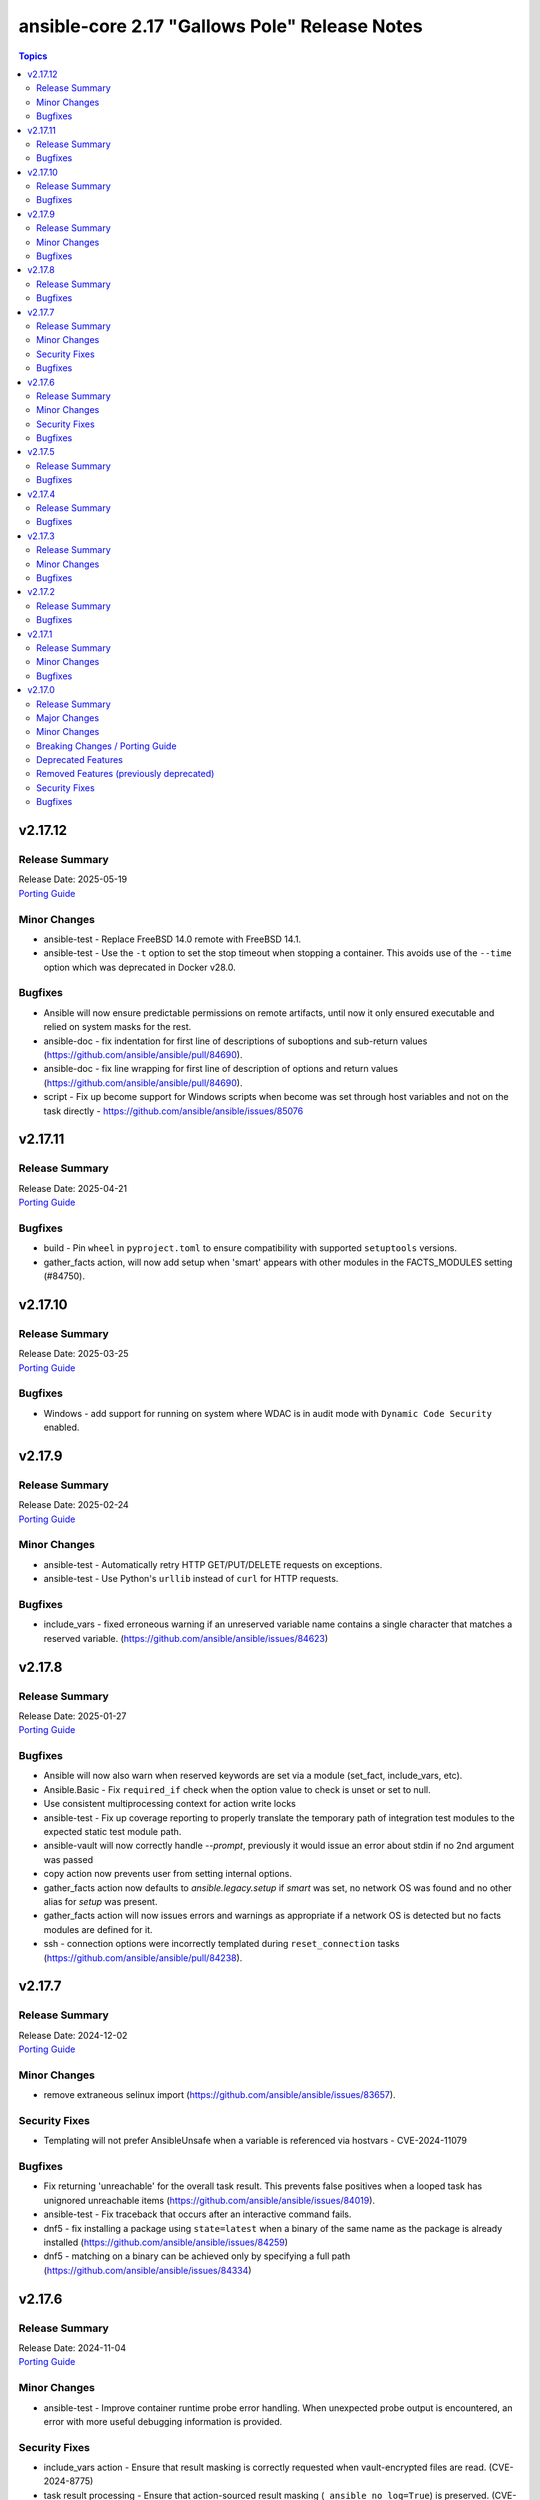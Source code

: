 ==============================================
ansible-core 2.17 "Gallows Pole" Release Notes
==============================================

.. contents:: Topics

v2.17.12
========

Release Summary
---------------

| Release Date: 2025-05-19
| `Porting Guide <https://docs.ansible.com/ansible-core/2.17/porting_guides/porting_guide_core_2.17.html>`__

Minor Changes
-------------

- ansible-test - Replace FreeBSD 14.0 remote with FreeBSD 14.1.
- ansible-test - Use the ``-t`` option to set the stop timeout when stopping a container. This avoids use of the ``--time`` option which was deprecated in Docker v28.0.

Bugfixes
--------

- Ansible will now ensure predictable permissions on remote artifacts, until now it only ensured executable and relied on system masks for the rest.
- ansible-doc - fix indentation for first line of descriptions of suboptions and sub-return values (https://github.com/ansible/ansible/pull/84690).
- ansible-doc - fix line wrapping for first line of description of options and return values (https://github.com/ansible/ansible/pull/84690).
- script - Fix up become support for Windows scripts when become was set through host variables and not on the task directly - https://github.com/ansible/ansible/issues/85076

v2.17.11
========

Release Summary
---------------

| Release Date: 2025-04-21
| `Porting Guide <https://docs.ansible.com/ansible-core/2.17/porting_guides/porting_guide_core_2.17.html>`__

Bugfixes
--------

- build - Pin ``wheel`` in ``pyproject.toml`` to ensure compatibility with supported ``setuptools`` versions.
- gather_facts action, will now add setup when 'smart' appears with other modules in the FACTS_MODULES setting (#84750).

v2.17.10
========

Release Summary
---------------

| Release Date: 2025-03-25
| `Porting Guide <https://docs.ansible.com/ansible-core/2.17/porting_guides/porting_guide_core_2.17.html>`__

Bugfixes
--------

- Windows - add support for running on system where WDAC is in audit mode with ``Dynamic Code Security`` enabled.

v2.17.9
=======

Release Summary
---------------

| Release Date: 2025-02-24
| `Porting Guide <https://docs.ansible.com/ansible-core/2.17/porting_guides/porting_guide_core_2.17.html>`__

Minor Changes
-------------

- ansible-test - Automatically retry HTTP GET/PUT/DELETE requests on exceptions.
- ansible-test - Use Python's ``urllib`` instead of ``curl`` for HTTP requests.

Bugfixes
--------

- include_vars - fixed erroneous warning if an unreserved variable name contains a single character that matches a reserved variable. (https://github.com/ansible/ansible/issues/84623)

v2.17.8
=======

Release Summary
---------------

| Release Date: 2025-01-27
| `Porting Guide <https://docs.ansible.com/ansible-core/2.17/porting_guides/porting_guide_core_2.17.html>`__

Bugfixes
--------

- Ansible will now also warn when reserved keywords are set via a module (set_fact, include_vars, etc).
- Ansible.Basic - Fix ``required_if`` check when the option value to check is unset or set to null.
- Use consistent multiprocessing context for action write locks
- ansible-test - Fix up coverage reporting to properly translate the temporary path of integration test modules to the expected static test module path.
- ansible-vault will now correctly handle `--prompt`, previously it would issue an error about stdin if no 2nd argument was passed
- copy action now prevents user from setting internal options.
- gather_facts action now defaults to `ansible.legacy.setup` if `smart` was set, no network OS was found and no other alias for `setup` was present.
- gather_facts action will now issues errors and warnings as appropriate if a network OS is detected but no facts modules are defined for it.
- ssh - connection options were incorrectly templated during ``reset_connection`` tasks (https://github.com/ansible/ansible/pull/84238).

v2.17.7
=======

Release Summary
---------------

| Release Date: 2024-12-02
| `Porting Guide <https://docs.ansible.com/ansible-core/2.17/porting_guides/porting_guide_core_2.17.html>`__

Minor Changes
-------------

- remove extraneous selinux import (https://github.com/ansible/ansible/issues/83657).

Security Fixes
--------------

- Templating will not prefer AnsibleUnsafe when a variable is referenced via hostvars - CVE-2024-11079

Bugfixes
--------

- Fix returning 'unreachable' for the overall task result. This prevents false positives when a looped task has unignored unreachable items (https://github.com/ansible/ansible/issues/84019).
- ansible-test - Fix traceback that occurs after an interactive command fails.
- dnf5 - fix installing a package using ``state=latest`` when a binary of the same name as the package is already installed (https://github.com/ansible/ansible/issues/84259)
- dnf5 - matching on a binary can be achieved only by specifying a full path (https://github.com/ansible/ansible/issues/84334)

v2.17.6
=======

Release Summary
---------------

| Release Date: 2024-11-04
| `Porting Guide <https://docs.ansible.com/ansible-core/2.17/porting_guides/porting_guide_core_2.17.html>`__

Minor Changes
-------------

- ansible-test - Improve container runtime probe error handling. When unexpected probe output is encountered, an error with more useful debugging information is provided.

Security Fixes
--------------

- include_vars action - Ensure that result masking is correctly requested when vault-encrypted files are read. (CVE-2024-8775)
- task result processing - Ensure that action-sourced result masking (``_ansible_no_log=True``) is preserved. (CVE-2024-8775)
- user action won't allow ssh-keygen, chown and chmod to run on existing ssh public key file, avoiding traversal on existing symlinks (CVE-2024-9902).

Bugfixes
--------

- Fix disabling SSL verification when installing collections and roles from git repositories. If ``--ignore-certs`` isn't provided, the value for the ``GALAXY_IGNORE_CERTS`` configuration option will be used (https://github.com/ansible/ansible/issues/83326).
- Improve performance on large inventories by reducing the number of implicit meta tasks.
- Use the requested error message in the ansible.module_utils.facts.timeout timeout function instead of hardcoding one.
- ansible-test - Enable the ``sys.unraisablehook`` work-around for the ``pylint`` sanity test on Python 3.11. Previously the work-around was only enabled for Python 3.12 and later. However, the same issue has been discovered on Python 3.11.
- debconf - set empty password values (https://github.com/ansible/ansible/issues/83214).
- facts - skip if distribution file path is directory, instead of raising error (https://github.com/ansible/ansible/issues/84006).
- user action will now require O(force) to overwrite the public part of an ssh key when generating ssh keys, as was already the case for the private part.
- user module now avoids changing ownership of files symlinked in provided home dir skeleton

v2.17.5
=======

Release Summary
---------------

| Release Date: 2024-10-07
| `Porting Guide <https://docs.ansible.com/ansible-core/2.17/porting_guides/porting_guide_core_2.17.html>`__

Bugfixes
--------

- Add descriptions for ``ansible-galaxy install --help` and ``ansible-galaxy role|collection install --help``.
- Errors now preserve stacked error messages even when YAML is involved.
- ``ansible-galaxy install --help`` - Fix the usage text and document that the requirements file passed to ``-r`` can include collections and roles.
- copy - mtime/atime not updated. Fix now update mtime/atime(https://github.com/ansible/ansible/issues/83013)
- delay keyword is now a float, matching the underlying 'time' API and user expectations.
- dnf5 - re-introduce the ``state: installed`` alias to ``state: present`` (https://github.com/ansible/ansible/issues/83960)
- module_utils atomic_move (used by most file based modules), now correctly handles permission copy and setting mtime correctly across all paths

v2.17.4
=======

Release Summary
---------------

| Release Date: 2024-09-09
| `Porting Guide <https://docs.ansible.com/ansible-core/2.17/porting_guides/porting_guide_core_2.17.html>`__

Bugfixes
--------

- Fix ``SemanticVersion.parse()`` to store the version string so that ``__repr__`` reports it instead of ``None`` (https://github.com/ansible/ansible/pull/83831).
- Fix an issue where registered variable was not available for templating in ``loop_control.label`` on skipped looped tasks (https://github.com/ansible/ansible/issues/83619)
- Fix for ``meta`` tasks breaking host/fork affinity with ``host_pinned`` strategy (https://github.com/ansible/ansible/issues/83294)
- Fix using the current task's directory for looking up relative paths within roles (https://github.com/ansible/ansible/issues/82695).
- atomic_move - fix using the setgid bit on the parent directory when creating files (https://github.com/ansible/ansible/issues/46742, https://github.com/ansible/ansible/issues/67177).
- connection plugins using the 'extras' option feature would need variables to match the plugin's loaded name, sometimes requiring fqcn, which is not the same as the documented/declared/expected variables. Now we fall back to the 'basename' of the fqcn, but plugin authors can still set the expected value directly.
- csvfile lookup - give an error when no search term is provided using modern config syntax (https://github.com/ansible/ansible/issues/83689).
- include_tasks - Display location when attempting to load a task list where ``include_*`` did not specify any value - https://github.com/ansible/ansible/issues/83874
- powershell - Improve CLIXML decoding to decode all control characters and unicode characters that are encoded as surrogate pairs.
- psrp - Fix bug when attempting to fetch a file path that contains special glob characters like ``[]``
- runtime-metadata sanity test - do not crash on deprecations if ``galaxy.yml`` contains an empty ``version`` field (https://github.com/ansible/ansible/pull/83831).
- ssh - Fix bug when attempting to fetch a file path with characters that should be quoted when using the ``piped`` transfer method

v2.17.3
=======

Release Summary
---------------

| Release Date: 2024-08-12
| `Porting Guide <https://docs.ansible.com/ansible-core/2.17/porting_guides/porting_guide_core_2.17.html>`__

Minor Changes
-------------

- ansible-test - Improve the error message shown when an unknown ``--remote`` or ``--docker`` option is given.
- ansible-test - Removed the ``vyos/1.1.8`` network remote as it is no longer functional.

Bugfixes
--------

- Warning now includes filename and line number of variable when specifying a list of dictionaries for vars (https://github.com/ansible/ansible/issues/82528).
- config, restored the ability to set module compression via a variable
- debconf - fix normalization of value representation for boolean vtypes in new packages (https://github.com/ansible/ansible/issues/83594)
- linear strategy: fix handlers included via ``include_tasks`` handler to be executed in lockstep (https://github.com/ansible/ansible/issues/83019)

v2.17.2
=======

Release Summary
---------------

| Release Date: 2024-07-15
| `Porting Guide <https://docs.ansible.com/ansible-core/2.17/porting_guides/porting_guide_core_2.17.html>`__

Bugfixes
--------

- Fix a traceback when an environment variable contains certain special characters (https://github.com/ansible/ansible/issues/83498)
- dnf - reverted incomplete fix from 2.17.2rc1 (https://github.com/ansible/ansible/pull/83504)
- dnf, dnf5 - fix for installing a set of packages by specifying them using a wildcard character (https://github.com/ansible/ansible/issues/83373)
- linear strategy now provides a properly templated task name to the v2_runner_on_started callback event.
- package_facts - ignore warnings sent by apk on stderr (https://github.com/ansible/ansible/issues/83501).
- replace - Updated before/after example (https://github.com/ansible/ansible/issues/83390).
- templating hostvars under native jinja will not cause serialization errors anymore.

v2.17.1
=======

Release Summary
---------------

| Release Date: 2024-06-17
| `Porting Guide <https://docs.ansible.com/ansible-core/2.17/porting_guides/porting_guide_core_2.17.html>`__

Minor Changes
-------------

- ansible-test - Update ``pypi-test-container`` to version 3.1.0.

Bugfixes
--------

- Fix rapid memory usage growth when notifying handlers using the ``listen`` keyword (https://github.com/ansible/ansible/issues/83392)
- Fix the task attribute ``resolved_action`` to show the FQCN instead of ``None`` when ``action`` or ``local_action`` is used in the playbook.
- Fix using ``module_defaults`` with ``local_action``/``action`` (https://github.com/ansible/ansible/issues/81905).
- fixed unit test test_borken_cowsay to address mock not been properly applied when existing unix system already have cowsay installed.
- powershell - Implement more robust deletion mechanism for C# code compilation temporary files. This should avoid scenarios where the underlying temporary directory may be temporarily locked by antivirus tools or other IO problems. A failure to delete one of these temporary directories will result in a warning rather than an outright failure.
- shell plugin - properly quote all needed components of shell commands (https://github.com/ansible/ansible/issues/82535)

v2.17.0
=======

Release Summary
---------------

| Release Date: 2024-05-20
| `Porting Guide <https://docs.ansible.com/ansible-core/2.17/porting_guides/porting_guide_core_2.17.html>`__

Major Changes
-------------

- urls.py - Removed support for Python 2

Minor Changes
-------------

- Add ``dump`` and ``passno`` mount information to facts component (https://github.com/ansible/ansible/issues/80478)
- Added MIRACLE LINUX 9.2 in RedHat OS Family.
- Interpreter Discovery - Remove hardcoded references to specific python interpreters to use for certain distro versions, and modify logic for python3 to become the default.
- Use Python's built-in ``functools.update_wrapper`` instead an inline copy from Python 3.7.
- User can now set ansible.log to record higher verbosity than what is specified for display via new configuration item LOG_VERBOSITY.
- ``DEFAULT_PRIVATE_ROLE_VARS`` is now overridden by explicit setting of ``public`` for ``include_roles`` and ``import_roles``.
- ``ansible-galaxy role|collection init`` - accept ``--extra-vars`` to supplement/override the variables ``ansible-galaxy`` injects for templating ``.j2`` files in the skeleton.
- ``import_role`` action now also gets a ``public`` option that controls variable exports,  default depending on ``DEFAULT_PRIVATE_ROLE_VARS`` (if using defaults equates to ``public=True``).
- added configuration item ``TARGET_LOG_INFO`` that allows the user/author to add an information string to the log output on targets.
- ansible-doc - treat double newlines in documentation strings as paragraph breaks. This is useful to create multi-paragraph notes in module/plugin documentation (https://github.com/ansible/ansible/pull/82465).
- ansible-doc output has been revamped to make it more visually pleasing when going to a terminal, also more concise, use -v to show extra information.
- ansible-galaxy - Started normalizing build directory with a trailing separator when building collections, internally. (https://github.com/ansible/ansible/pull/81619).
- ansible-galaxy dependency resolution messages have changed the unexplained 'virtual' collection for the specific type ('scm', 'dir', etc) that is more user friendly
- ansible-test - Add Alpine 3.19 container.
- ansible-test - Add Alpine 3.19 to remotes.
- ansible-test - Add Fedora 39 container.
- ansible-test - Add Fedora 39 remote.
- ansible-test - Add a work-around for permission denied errors when using ``pytest >= 8`` on multi-user systems with an installed version of ``ansible-test``.
- ansible-test - Add support for RHEL 9.3 remotes.
- ansible-test - Added a macOS 14.3 remote VM.
- ansible-test - Bump the ``nios-test-container`` from version 2.0.0 to version 3.0.0.
- ansible-test - Containers and remotes managed by ansible-test will have their Python ``EXTERNALLY-MANAGED`` marker (PEP668) removed. This provides backwards compatibility for existing tests running in newer environments which mark their Python as externally managed. A future version of ansible-test may change this behavior, requiring tests to be adapted to such environments.
- ansible-test - Make Python 3.12 the default version used in the ``base`` and ``default`` containers.
- ansible-test - Remove Alpine 3(.18) container.
- ansible-test - Remove Alpine 3.18 from remotes.
- ansible-test - Remove Fedora 38 remote support.
- ansible-test - Remove Fedora 38 test container.
- ansible-test - Remove rhel/9.2 test remote
- ansible-test - Remove the FreeBSD 13.2 remote.
- ansible-test - Removed fallback to ``virtualenv`` when ``-m venv`` is non-functional.
- ansible-test - Removed test remotes: macos/13.2
- ansible-test - Removed the ``no-basestring`` sanity test. The test is no longer necessary now that Python 3 is required.
- ansible-test - Removed the ``no-dict-iteritems``, ``no-dict-iterkeys`` and ``no-dict-itervalues`` sanity tests. The tests are no longer necessary since Python 3 is required.
- ansible-test - Removed the ``no-main-display`` sanity test. The unwanted pattern is unlikely to occur, since the test has existed since Ansible 2.8.
- ansible-test - Removed the ``no-unicode-literals`` sanity test. The test is unnecessary now that Python 3 is required and the ``unicode_literals`` feature has no effect.
- ansible-test - Special handling for installation of ``cryptography`` has been removed, as it is no longer necessary.
- ansible-test - The ``shellcheck`` sanity test no longer disables the ``SC2164`` check. In most cases, seeing this error means the script is missing ``set -e``.
- ansible-test - The ``unidiomatic-typecheck`` rule has been enabled in the ``pylint`` sanity test.
- ansible-test - The ``unidiomatic-typecheck`` rule has been removed from the ``validate-modules`` sanity test.
- ansible-test - Update the base and default containers to use Ubuntu 22.04 for the base image. This also updates PowerShell to version 7.4.0 with .NET 8.0.0 and ShellCheck to version 0.8.0.
- ansible-test - Updated the CloudStack test container to version 1.7.0.
- ansible-test - Updated the distro test containers to version 6.3.0 to include coverage 7.3.2 for Python 3.8+. The alpine3 container is now based on 3.18 instead of 3.17 and includes Python 3.11 instead of Python 3.10.
- ansible-test - Updated the distro test containers to version 7.1.0.
- ansible-test - When ansible-test installs requirements, it now instructs pip to allow installs on externally managed environments as defined by PEP 668. This only occurs in ephemeral environments managed by ansible-test, such as containers, or when the `--requirements` option is used.
- ansible-test - When invoking ``sleep`` in containers during container setup, the ``env`` command is used to avoid invoking the shell builtin, if present.
- ansible-test - document block name now included in error message for YAML parsing errors (https://github.com/ansible/ansible/issues/82353).
- ansible-test - sanity test allows ``EXAMPLES`` to be multi-document YAML (https://github.com/ansible/ansible/issues/82353).
- ansible-test now has FreeBSD 13.3 and 14.0 support
- ansible.builtin.user - Remove user not found warning (https://github.com/ansible/ansible/issues/80267)
- apt_repository.py - use api.launchpad.net endpoint instead of launchpad.net/api
- async tasks can now also support check mode at the same time.
- async_status now supports check mode.
- constructed inventory plugin - Adding a note that only group_vars of explicit groups are loaded (https://github.com/ansible/ansible/pull/82580).
- csvfile - add a keycol parameter to specify in which column to search.
- dnf - add the ``best`` option
- dnf5 - add the ``best`` option
- filter plugin - Add the count and mandatory_count parameters in the regex_replace filter
- find - add a encoding parameter to specify which encoding of the files to be searched.
- git module - gpg_allowlist name was added in 2.17 and we will eventually deprecate the gpg_whitelist alias.
- import_role - allow subdirectories with ``_from`` options for parity with ``include_role`` (https://github.com/ansible/ansible/issues/82584).
- module argument spec - Allow module authors to include arbitrary additional context in the argument spec, by making use of a new top level key called ``context``. This key should be a dict type. This allows for users to customize what they place in the argument spec, without having to ignore sanity tests that validate the schema.
- modules - Add the ability for an action plugin to call ``self._execute_module(*, ignore_unknown_opts=True)`` to execute a module with options that may not be supported for the version being called. This tells the module basic wrapper to ignore validating the options provided match the arg spec.
- package action now has a configuration that overrides the detected package manager, it is still overridden itself by the use option.
- py3compat - Remove ``ansible.utils.py3compat`` as it is no longer necessary
- removed the unused argument ``create_new_password`` from ``CLI.build_vault_ids`` (https://github.com/ansible/ansible/pull/82066).
- urls - Add support for TLS 1.3 post handshake certificate authentication - https://github.com/ansible/ansible/issues/81782
- urls - reduce complexity of ``Request.open``
- user - accept yescrypt hash as user password
- validate-modules tests now correctly handles ``choices`` in dictionary format.

Breaking Changes / Porting Guide
--------------------------------

- assert - Nested templating may result in an inability for the conditional to be evaluated. See the porting guide for more information.

Deprecated Features
-------------------

- Old style vars plugins which use the entrypoints `get_host_vars` or `get_group_vars` are deprecated. The plugin should be updated to inherit from `BaseVarsPlugin` and define a `get_vars` method as the entrypoint.
- The 'required' parameter in 'ansible.module_utils.common.process.get_bin_path' API is deprecated (https://github.com/ansible/ansible/issues/82464).
- ``module_utils`` - importing the following convenience helpers from ``ansible.module_utils.basic`` has been deprecated: ``get_exception``, ``literal_eval``, ``_literal_eval``, ``datetime``, ``signal``, ``types``, ``chain``, ``repeat``, ``PY2``, ``PY3``, ``b``, ``binary_type``, ``integer_types``, ``iteritems``, ``string_types``, ``test_type``, ``map`` and ``shlex_quote``.
- ansible-doc - role entrypoint attributes are deprecated and eventually will no longer be shown in ansible-doc from ansible-core 2.20 on (https://github.com/ansible/ansible/issues/82639, https://github.com/ansible/ansible/pull/82678).
- paramiko connection plugin, configuration items in the global scope are being deprecated and will be removed in favor or the existing same options in the plugin itself. Users should not need to change anything (how to configure them are the same) but plugin authors using the global constants should move to using the plugin's get_option().

Removed Features (previously deprecated)
----------------------------------------

- Remove deprecated APIs from ansible-docs (https://github.com/ansible/ansible/issues/81716).
- Remove deprecated JINJA2_NATIVE_WARNING environment variable (https://github.com/ansible/ansible/issues/81714)
- Remove deprecated ``scp_if_ssh`` from ssh connection plugin (https://github.com/ansible/ansible/issues/81715).
- Remove deprecated crypt support from ansible.utils.encrypt (https://github.com/ansible/ansible/issues/81717)
- Removed Python 2.7 and Python 3.6 as a supported remote version. Python 3.7+ is now required for target execution.
- With the removal of Python 2 support, the yum module and yum action plugin are removed and redirected to ``dnf``.

Security Fixes
--------------

- ANSIBLE_NO_LOG - Address issue where ANSIBLE_NO_LOG was ignored (CVE-2024-0690)
- ansible-galaxy - Prevent roles from using symlinks to overwrite files outside of the installation directory (CVE-2023-5115)
- templating - Address issues where internal templating can cause unsafe variables to lose their unsafe designation (CVE-2023-5764)

Bugfixes
--------

- Add a version ceiling constraint for pypsrp to avoid potential breaking changes in the 1.0.0 release.
- All core lookups now use set_option(s) even when doing their own custom parsing. This ensures that the options are always the proper type.
- Allow for searching handler subdir for included task via include_role (https://github.com/ansible/ansible/issues/81722)
- AnsibleModule.atomic_move - fix preserving extended ACLs of the destination when it exists (https://github.com/ansible/ansible/issues/72929).
- Cache host_group_vars after instantiating it once and limit the amount of repetitive work it needs to do every time it runs.
- Call PluginLoader.all() once for vars plugins, and load vars plugins that run automatically or are enabled specifically by name subsequently.
- Consolidate systemd detection logic into one place (https://github.com/ansible/ansible/issues/80975).
- Consolidated the list of internal static vars, centralized them as constant and completed from some missing entries.
- Do not print undefined error message twice (https://github.com/ansible/ansible/issues/78703).
- Enable file cache for vaulted files during vars lookup to fix a strong performance penalty in huge and complex playbboks.
- Fix NEVRA parsing of package names that include digit(s) in them (https://github.com/ansible/ansible/issues/76463, https://github.com/ansible/ansible/issues/81018)
- Fix ``force_handlers`` not working with ``any_errors_fatal`` (https://github.com/ansible/ansible/issues/36308)
- Fix ``run_once`` being incorrectly interpreted on handlers (https://github.com/ansible/ansible/issues/81666)
- Fix an issue when setting a plugin name from an unsafe source resulted in ``ValueError: unmarshallable object`` (https://github.com/ansible/ansible/issues/82708)
- Fix check for missing _sub_plugin attribute in older connection plugins (https://github.com/ansible/ansible/pull/82954)
- Fix condition for unquoting configuration strings from ini files (https://github.com/ansible/ansible/issues/82387).
- Fix for when ``any_errors_fatal`` was ignored if error occurred in a block with always (https://github.com/ansible/ansible/issues/31543)
- Fix handlers not being executed in lockstep using the linear strategy in some cases (https://github.com/ansible/ansible/issues/82307)
- Fix handling missing urls in ansible.module_utils.urls.fetch_file for Python 3.
- Fix issue where an ``include_tasks`` handler in a role was not able to locate a file in ``tasks/`` when ``tasks_from`` was used as a role entry point and ``main.yml`` was not present (https://github.com/ansible/ansible/issues/82241)
- Fix issues when tasks withing nested blocks wouldn't run when ``force_handlers`` is set (https://github.com/ansible/ansible/issues/81533)
- Fix loading vars_plugins in roles (https://github.com/ansible/ansible/issues/82239).
- Fix notifying role handlers by listen keyword topics with the "role_name : " prefix (https://github.com/ansible/ansible/issues/82849).
- Fix setting proper locale for git executable when running on non english systems, ensuring git output can always be parsed.
- Fix tasks in always section not being executed for nested blocks with ``any_errors_fatal`` (https://github.com/ansible/ansible/issues/73246)
- Fixes permission for cache json file from 600 to 644 (https://github.com/ansible/ansible/issues/82683).
- Give the tombstone error for ``include`` pre-fork like other tombstoned action/module plugins.
- Harden python templates for respawn and ansiballz around str literal quoting
- Include the task location when a module or action plugin is deprecated (https://github.com/ansible/ansible/issues/82450).
- Interpreter discovery - Add ``Amzn`` to ``OS_FAMILY_MAP`` for correct family fallback for interpreter discovery (https://github.com/ansible/ansible/issues/80882).
- Mirror the behavior of dnf on the command line when handling NEVRAs with omitted epoch (https://github.com/ansible/ansible/issues/71808)
- Plugin loader does not dedupe nor cache filter/test plugins by file basename, but full path name.
- Properly template tags in parent blocks (https://github.com/ansible/ansible/issues/81053)
- Provide additional information about the alternative plugin in the deprecation message (https://github.com/ansible/ansible/issues/80561).
- Remove the galaxy_info field ``platforms`` from the role templates (https://github.com/ansible/ansible/issues/82453).
- Restoring the ability of filters/tests can have same file base name but different tests/filters defined inside.
- Reword the error message when the module fails to parse parameters in JSON format (https://github.com/ansible/ansible/issues/81188).
- Reword warning if the reserved keyword _ansible_ used as a module parameter (https://github.com/ansible/ansible/issues/82514).
- Run all handlers with the same ``listen`` topic, even when notified from another handler (https://github.com/ansible/ansible/issues/82363).
- Slight optimization to hostvars (instantiate template only once per host, vs per call to var).
- Stopped misleadingly advertising ``async`` mode support in the ``reboot`` module (https://github.com/ansible/ansible/issues/71517).
- ``ansible-galaxy role import`` - fix using the ``role_name`` in a standalone role's ``galaxy_info`` metadata by disabling automatic removal of the ``ansible-role-`` prefix. This matches the behavior of the Galaxy UI which also no longer implicitly removes the ``ansible-role-`` prefix. Use the ``--role-name`` option or add a ``role_name`` to the ``galaxy_info`` dictionary in the role's ``meta/main.yml`` to use an alternate role name.
- ``ansible-test sanity --test runtime-metadata`` - add ``action_plugin`` as a valid field for modules in the schema (https://github.com/ansible/ansible/pull/82562).
- ``ansible.module_utils.service`` - ensure binary data transmission in ``daemonize()``
- ``any_errors_fatal`` should fail all hosts and rescue all of them when a ``rescue`` section is specified (https://github.com/ansible/ansible/issues/80981)
- ``include_role`` - properly execute ``v2_playbook_on_include`` and ``v2_runner_on_failed`` callbacks as well as increase ``ok`` and ``failed`` stats in the play recap, when appropriate (https://github.com/ansible/ansible/issues/77336)
- allow_duplicates - fix evaluating if the current role allows duplicates instead of using the initial value from the duplicate's cached role.
- ansible-config init will now dedupe ini entries from plugins.
- ansible-config will now properly template defaults before dumping them.
- ansible-doc - fixed "inicates" typo in output
- ansible-doc - format top-level descriptions with multiple paragraphs as multiple paragraphs, instead of concatenating them (https://github.com/ansible/ansible/pull/83155).
- ansible-galaxy - Deprecate use of the Galaxy v2 API (https://github.com/ansible/ansible/issues/81781)
- ansible-galaxy - Provide a better error message when using a requirements file with an invalid format - https://github.com/ansible/ansible/issues/81901
- ansible-galaxy - Resolve issue with the dataclass used for galaxy.yml manifest caused by using future annotations
- ansible-galaxy - ensure path to ansible collection when installing or downloading doesn't have a backslash (https://github.com/ansible/ansible/pull/79705).
- ansible-galaxy - started allowing the use of pre-releases for collections that do not have any stable versions published. (https://github.com/ansible/ansible/pull/81606)
- ansible-galaxy - started allowing the use of pre-releases for dependencies on any level of the dependency tree that specifically demand exact pre-release versions of collections and not version ranges. (https://github.com/ansible/ansible/pull/81606)
- ansible-galaxy error on dependency resolution will not error itself due to 'virtual' collections not having a name/namespace.
- ansible-galaxy info - fix reporting no role found when lookup_role_by_name returns None.
- ansible-galaxy role import - exit with 1 when the import fails (https://github.com/ansible/ansible/issues/82175).
- ansible-galaxy role install - fix installing roles from Galaxy that have version ``None`` (https://github.com/ansible/ansible/issues/81832).
- ansible-galaxy role install - fix symlinks (https://github.com/ansible/ansible/issues/82702, https://github.com/ansible/ansible/issues/81965).
- ansible-galaxy role install - normalize tarfile paths and symlinks using ``ansible.utils.path.unfrackpath`` and consider them valid as long as the realpath is in the tarfile's role directory (https://github.com/ansible/ansible/issues/81965).
- ansible-inventory - index available_hosts for major performance boost when dumping large inventories
- ansible-pull now will expand relative paths for the ``-d|--directory`` option is now expanded before use.
- ansible-pull will now correctly handle become and connection password file options for ansible-playbook.
- ansible-test - Add a ``pylint`` plugin to work around a known issue on Python 3.12.
- ansible-test - Explicitly supply ``ControlPath=none`` when setting up port forwarding over SSH to address the scenario where the local ssh configuration uses ``ControlPath`` for all hosts, and would prevent ports to be forwarded after the initial connection to the host.
- ansible-test - Fix parsing of cgroup entries which contain a ``:`` in the path (https://github.com/ansible/ansible/issues/81977).
- ansible-test - Include missing ``pylint`` requirements for Python 3.10.
- ansible-test - Properly detect docker host when using ``ssh://`` protocol for connecting to the docker daemon.
- ansible-test - The ``libexpat`` package is automatically upgraded during remote bootstrapping to maintain compatibility with newer Python packages.
- ansible-test - The ``validate-modules`` sanity test no longer attempts to process files with unrecognized extensions as Python (resolves https://github.com/ansible/ansible/issues/82604).
- ansible-test - Update ``pylint`` to version 3.0.1.
- ansible-test ansible-doc sanity test - do not remove underscores from plugin names in collections before calling ``ansible-doc`` (https://github.com/ansible/ansible/pull/82574).
- ansible-test validate-modules sanity test - do not treat leading underscores for plugin names in collections as an attempted deprecation (https://github.com/ansible/ansible/pull/82575).
- ansible-test — Python 3.8–3.12 will use ``coverage`` v7.3.2.
- ansible.builtin.apt - calling clean = true does not properly clean certain cache files such as /var/cache/apt/pkgcache.bin and /var/cache/apt/pkgcache.bin (https://github.com/ansible/ansible/issues/82611)
- ansible.builtin.uri - the module was ignoring the ``force`` parameter and always requesting a cached copy (via the ``If-Modified-Since`` header) when downloading to an existing local file. Disable caching when ``force`` is ``true``, as documented (https://github.com/ansible/ansible/issues/82166).
- ansible_managed restored it's 'templatability' by ensuring the possible injection routes are cut off earlier in the process.
- apt - honor install_recommends and dpkg_options while installing python3-apt library (https://github.com/ansible/ansible/issues/40608).
- apt - install recommended packages when installing package via deb file (https://github.com/ansible/ansible/issues/29726).
- apt_repository - do not modify repo files if the file is a symlink (https://github.com/ansible/ansible/issues/49809).
- apt_repository - update PPA URL to point to https URL (https://github.com/ansible/ansible/issues/82463).
- assemble - fixed missing parameter 'content' in _get_diff_data API (https://github.com/ansible/ansible/issues/82359).
- async - Fix bug that stopped running async task in ``--check`` when ``check_mode: False`` was set as a task attribute - https://github.com/ansible/ansible/issues/82811
- blockinfile - when ``create=true`` is used with a filename without path, the module crashed (https://github.com/ansible/ansible/pull/81638).
- check if there are attributes to set before attempting to set them (https://github.com/ansible/ansible/issues/76727)
- copy action now also generates temprary files as hidden ('.' prefixed) to avoid accidental pickup by running services that glob by extension.
- copy action now ensures that tempfiles use the same suffix as destination, to allow for ``validate`` to work with utilities that check extensions.
- deb822_repository - handle idempotency if the order of parameters is changed (https://github.com/ansible/ansible/issues/82454).
- debconf - allow user to specify a list for value when vtype is multiselect (https://github.com/ansible/ansible/issues/81345).
- delegate_to when set to an empty or undefined variable will now give a proper error.
- distribution.py - Recognize ALP-Dolomite as part of the SUSE OS family in Ansible, fixing its previous misidentification (https://github.com/ansible/ansible/pull/82496).
- distro - bump bundled distro version from 1.6.0 to 1.8.0 (https://github.com/ansible/ansible/issues/81713).
- dnf - fix an issue when cached RPMs were left in the cache directory even when the keepcache setting was unset (https://github.com/ansible/ansible/issues/81954)
- dnf - fix an issue when installing a package by specifying a file it provides could result in installing a different package providing the same file than the package already installed resulting in resolution failure (https://github.com/ansible/ansible/issues/82461)
- dnf - properly set gpg check options on enabled repositories according to the ``disable_gpg_check`` option (https://github.com/ansible/ansible/issues/80110)
- dnf - properly skip unavailable packages when ``skip_broken`` is enabled (https://github.com/ansible/ansible/issues/80590)
- dnf - the ``nobest`` option only overrides the distribution default when explicitly used, and is used for all supported operations (https://github.com/ansible/ansible/issues/82616)
- dnf5 - replace removed API calls
- dnf5 - respect ``allow_downgrade`` when installing packages directly from rpm files
- dnf5 - the ``nobest`` option only overrides the distribution default when used
- dwim functions for lookups should be better at detectging role context even in abscense of tasks/main.
- ensure we have logger before we log when we have increased verbosity.
- expect - fix argument spec error using timeout=null (https://github.com/ansible/ansible/issues/80982).
- fact gathering on linux now handles thread count by using rounding vs dropping decimals, it should give slightly more accurate numbers.
- facts - add a generic detection for VMware in product name.
- facts - detect VMware ESXi 8.0 virtualization by product name VMware20,1
- fetch - Do not calculate the file size for Windows fetch targets to improve performance.
- fetch - add error message when using ``dest`` with a trailing slash that becomes a local directory - https://github.com/ansible/ansible/issues/82878
- find - do not fail on Permission errors (https://github.com/ansible/ansible/issues/82027).
- first_found lookup now always returns a full (absolute) and normalized path
- first_found lookup now always takes into account k=v options
- flush_handlers - properly handle a handler failure in a nested block when ``force_handlers`` is set (http://github.com/ansible/ansible/issues/81532)
- galaxy - skip verification for unwanted Python compiled bytecode files (https://github.com/ansible/ansible/issues/81628).
- handle exception raised while validating with elements='int' and value is not within choices (https://github.com/ansible/ansible/issues/82776).
- include_tasks - include `ansible_loop_var` and `ansible_index_var` in a loop (https://github.com/ansible/ansible/issues/82655).
- include_vars - fix calculating ``depth`` relative to the root and ensure all files are included (https://github.com/ansible/ansible/issues/80987).
- interpreter_discovery - handle AnsibleError exception raised while interpreter discovery (https://github.com/ansible/ansible/issues/78264).
- iptables - add option choices 'src,src' and 'dst,dst' in match_set_flags (https://github.com/ansible/ansible/issues/81281).
- iptables - set jump to DSCP when set_dscp_mark or set_dscp_mark_class is set (https://github.com/ansible/ansible/issues/77077).
- known_hosts - Fix issue with `@cert-authority` entries in known_hosts incorrectly being removed.
- module no_log will no longer affect top level booleans, for example ``no_log_module_parameter='a'`` will no longer hide ``changed=False`` as a 'no log value' (matches 'a').
- moved assemble, raw, copy, fetch, reboot, script and wait_for_connection to query task instead of play_context ensuring they get the lastest and most correct data.
- reboot action now handles connections with 'timeout' vs only 'connection_timeout' settings.
- role params now have higher precedence than host facts again, matching documentation, this had unintentionally changed in 2.15.
- roles, code cleanup and performance optimization of dependencies, now cached,  and ``public`` setting is now determined once, at role instantiation.
- roles, the ``static`` property is now correctly set, this will fix issues with ``public`` and ``DEFAULT_PRIVATE_ROLE_VARS`` controls on exporting vars.
- set_option method for plugins to update config now properly passes through type casting and validation.
- ssh - add tests for the SSH connection plugin.
- support url-encoded credentials in URLs like http://x%40:%40@example.com (https://github.com/ansible/ansible/pull/82552)
- syslog - Handle ValueError exception raised when sending Null Characters to syslog with Python 3.12.
- systemd_services - update documentation regarding required_one_of and required_by parameters (https://github.com/ansible/ansible/issues/82914).
- template - Fix error when templating an unsafe string which corresponds to an invalid type in Python (https://github.com/ansible/ansible/issues/82600).
- template action will also inherit the behavior from copy (as it uses it internally).
- templating - ensure syntax errors originating from a template being compiled into Python code object result in a failure (https://github.com/ansible/ansible/issues/82606)
- unarchive - add support for 8 character permission strings for zip archives (https://github.com/ansible/ansible/pull/81705).
- unarchive - force unarchive if symlink target changes (https://github.com/ansible/ansible/issues/30420).
- unarchive modules now uses zipinfo options without relying on implementation defaults, making it more compatible with all OS/distributions.
- unsafe data - Address an incompatibility when iterating or getting a single index from ``AnsibleUnsafeBytes``
- unsafe data - Address an incompatibility with ``AnsibleUnsafeText`` and ``AnsibleUnsafeBytes`` when pickling with ``protocol=0``
- unsafe data - Enable directly using ``AnsibleUnsafeText`` with Python ``pathlib`` (https://github.com/ansible/ansible/issues/82414)
- uri - update the documentation for follow_redirects.
- uri action plugin now skipped during check mode (not supported) instead of even trying to execute the module, which already skipped, this does not really change the result, but returns much faster.
- vars - handle exception while combining VarsWithSources and dict (https://github.com/ansible/ansible/issues/81659).
- wait_for should not handle 'non mmapable files' again.
- winrm - Better handle send input failures when communicating with hosts under load
- winrm - Do not raise another exception during cleanup when a task is timed out - https://github.com/ansible/ansible/issues/81095
- winrm - does not hang when attempting to get process output when stdin write failed
